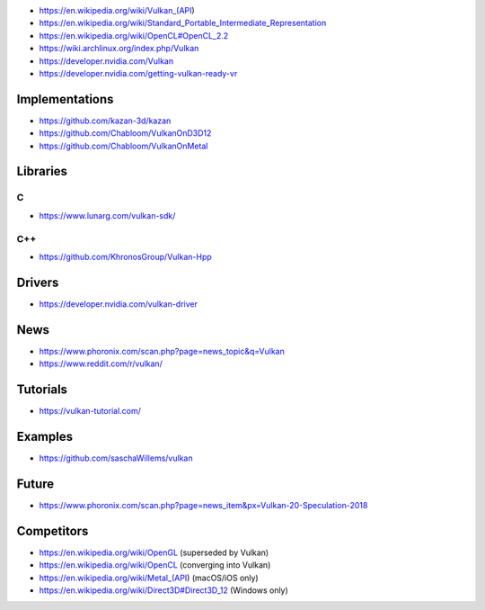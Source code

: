 * https://en.wikipedia.org/wiki/Vulkan_(API)

* https://en.wikipedia.org/wiki/Standard_Portable_Intermediate_Representation

* https://en.wikipedia.org/wiki/OpenCL#OpenCL_2.2

* https://wiki.archlinux.org/index.php/Vulkan

* https://developer.nvidia.com/Vulkan

* https://developer.nvidia.com/getting-vulkan-ready-vr

Implementations
===============

* https://github.com/kazan-3d/kazan

* https://github.com/Chabloom/VulkanOnD3D12

* https://github.com/Chabloom/VulkanOnMetal

Libraries
=========

C
-

* https://www.lunarg.com/vulkan-sdk/

C++
---

* https://github.com/KhronosGroup/Vulkan-Hpp

Drivers
=======

* https://developer.nvidia.com/vulkan-driver

News
====

* https://www.phoronix.com/scan.php?page=news_topic&q=Vulkan

* https://www.reddit.com/r/vulkan/

Tutorials
=========

* https://vulkan-tutorial.com/

Examples
========

* https://github.com/saschaWillems/vulkan

Future
======

* https://www.phoronix.com/scan.php?page=news_item&px=Vulkan-20-Speculation-2018

Competitors
===========

* https://en.wikipedia.org/wiki/OpenGL (superseded by Vulkan)

* https://en.wikipedia.org/wiki/OpenCL (converging into Vulkan)

* https://en.wikipedia.org/wiki/Metal_(API) (macOS/iOS only)

* https://en.wikipedia.org/wiki/Direct3D#Direct3D_12 (Windows only)
